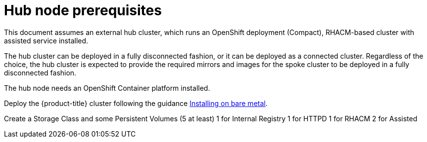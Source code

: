 // Module included in the following assemblies:
//
// scalability_and_performance/ztp-deploying-disconnected.adoc

[id="factory-installing-edge-sites_{context}"]
= Hub node prerequisites

This document assumes an external hub cluster, which runs an OpenShift deployment (Compact), RHACM-based cluster with assisted service installed.

The hub cluster can be deployed in a fully disconnected fashion, or it can be deployed as a connected cluster. Regardless of the choice, the hub cluster is expected to provide the required mirrors and images for the spoke cluster to be deployed in a fully disconnected fashion.

The hub node needs an OpenShift Container platform installed.

Deploy the {product-title} cluster following the guidance link:https://docs.openshift.com/container-platform/latest/installing/installing_bare_metal_ipi/ipi-install-overview.html[Installing on bare metal].  

Create a Storage Class and some Persistent Volumes (5 at least)
1 for Internal Registry
1 for HTTPD
1 for RHACM
2 for Assisted
